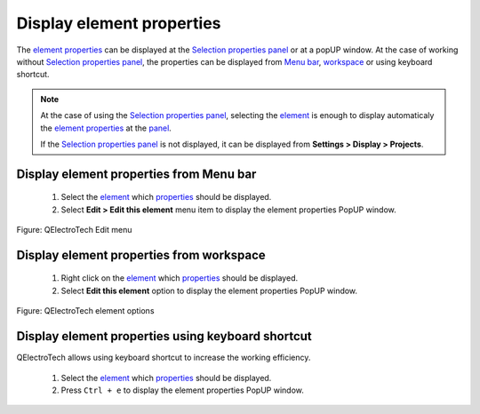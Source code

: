 .. _en/element/properties/element_properties_display

===========================
Display element properties
===========================

The `element properties`_ can be displayed at the `Selection properties panel`_ or at a popUP window. 
At the case of working without `Selection properties panel`_, the properties can be displayed from 
`Menu bar`_, `workspace`_ or using keyboard shortcut.

.. note::

   At the case of using the `Selection properties panel`_, selecting the `element`_ is enough to 
   display automaticaly the `element properties`_ at the `panel`_.

   If the `Selection properties panel`_ is not displayed, it can be displayed from **Settings > Display 
   > Projects**.

Display element properties from Menu bar
~~~~~~~~~~~~~~~~~~~~~~~~~~~~~~~~~~~~~~~~~~

    1. Select the `element`_ which `properties`_ should be displayed.
    2. Select **Edit > Edit this element** menu item to display the element properties PopUP window.

.. figure:: graphics/qet_menu_edit.png
   :align: center

   Figure: QElectroTech Edit menu

Display element properties from workspace
~~~~~~~~~~~~~~~~~~~~~~~~~~~~~~~~~~~~~~~~~~~

    1. Right click on the `element`_ which `properties`_ should be displayed.
    2. Select **Edit this element** option to display the element properties PopUP window.

.. figure:: graphics/qet_element_options.png
   :align: center

   Figure: QElectroTech element options

Display element properties using keyboard shortcut
~~~~~~~~~~~~~~~~~~~~~~~~~~~~~~~~~~~~~~~~~~~~~~~~~~~~

QElectroTech allows using keyboard shortcut to increase the working efficiency.

    1. Select the `element`_ which `properties`_ should be displayed.
    2. Press ``Ctrl + e`` to display the element properties PopUP window.

.. seealso::

    For more information about QElectroTech keyboard shortcut, please refers to `Menu bar`_ section.

.. _Menu bar: ../../../en/interface/menu_bar.html
.. _element: ../../../en/element/index.html
.. _element properties: ../../../en/element/properties/index.html
.. _properties: ../../../en/element/properties/index.html
.. _Selection properties panel: ../../../en/interface/panels/selection_properties_panel.html
.. _panel: ../../../en/interface/panels/selection_properties_panel.html
.. _workspace: ../../../en/interface/workspace.html